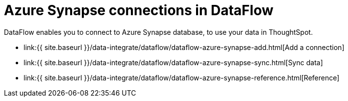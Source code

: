 = Azure Synapse connections in DataFlow
:last_updated: 6/17/2020


:toc: true

DataFlow enables you to connect to Azure Synapse database, to use your data in ThoughtSpot.

* link:{{ site.baseurl }}/data-integrate/dataflow/dataflow-azure-synapse-add.html[Add a connection]
* link:{{ site.baseurl }}/data-integrate/dataflow/dataflow-azure-synapse-sync.html[Sync data]
* link:{{ site.baseurl }}/data-integrate/dataflow/dataflow-azure-synapse-reference.html[Reference]

////
1. Click **Data** in the top navigation bar.

2. Click the **Connections** tab at the top of the page, and click **+ Add connection** at the upper-right-hand side of the page.

[Click "+ Add connection({{ site.baseurl }}/images/redshift-addconnection.png "Click "+ add connection")
   []({{ site.baseurl }}/images/new-connection.png "New db connect")

3. Create a name for your connection, a description (optional), then select the Synapse connection type, and click **Continue**.

[Add a Synapse connection]({{ site.baseurl }}/images/synapse-connectiontype.png "Add a Synapse connection")

4. Enter the connection details for your Synapse data source.

[Enter connection details]({{ site.baseurl }}/images/synapse-connectiondetails.png "Enter connection details")

   Refer to the [Synapse connection reference]({{ site.baseurl }}/data-integrate/embrace/embrace-synapse-reference.html#) for more information on each of the specific attributes you must enter for your connection.

5. (Optional) Provide additional key-value pairs that you need to set up your connection to Synapse, by doing the following:
- Click the **Advanced Config** menu to reveal the **Key** and **Value** fields.
- Enter your key and value information.
- To add more keys and values, click the plus sign (+), and enter them.

    {% include note.html content="Any key-value pairs that you enter must be defined in your Synapse data source. Key-value pairs are case-sensitive." %}

6. Click **Continue**.

7. Select tables (on the left) and the columns from each table (on the right), and then click **Create connection**.

[Select tables and columns for your connection]({{ site.baseurl }}/images/snowflake-selecttables.png "Select tables and columns for your connection")
[Select tables and columns for your connection]({{ site.baseurl }}/images/synapse-selecttables.png "Select tables and columns for your connection")

   Once the connection is added, you can search your Synapse database right away by clicking **Search now**.

[The "Connection created" screen]({{ site.baseurl }}/images/synapse-connectioncreated.png "The "Connection created" screen")

   Your new connection appears on the **Data** > **Connections** page. You can click the name of your connection to view the tables and columns in your connection.

The connection you just created is a link to the external data source. If there are any joins in the selected tables of the external data source, those are imported into ThoughtSpot.

You can now perform a live query on the selected tables and columns of your connection. Because the selected tables and columns in your connection are linked, it may take a while to initially render the search results. This is because ThoughtSpot does not cache linked data. With linked data, ThoughtSpot queries the external database directly, which is slower than querying data that is stored in ThoughtSpot's database.

## Related information
- [Modify a Synapse connection]({{ site.baseurl }}/data-integrate/embrace/embrace-synapse-modify.html)
- [Synapse connection reference]({{ site.baseurl }}/data-integrate/embrace/embrace-synapse-reference.html)
- [Load and manage data]({{ site.baseurl }}/admin/loading/loading-intro.html)
- [Data and object security]({{ site.baseurl }}/admin/architecture/security.html)
////

